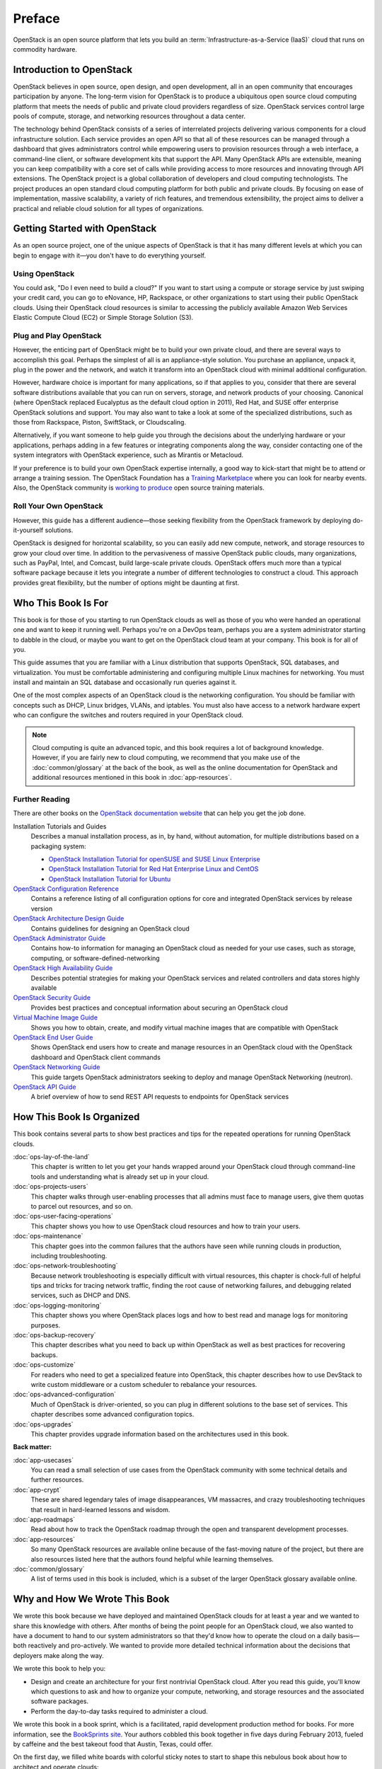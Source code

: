 =======
Preface
=======

OpenStack is an open source platform that lets you build an
:term:`Infrastructure-as-a-Service (IaaS)` cloud that runs on commodity
hardware.

Introduction to OpenStack
~~~~~~~~~~~~~~~~~~~~~~~~~

OpenStack believes in open source, open design, and open development,
all in an open community that encourages participation by anyone. The
long-term vision for OpenStack is to produce a ubiquitous open source
cloud computing platform that meets the needs of public and private
cloud providers regardless of size. OpenStack services control large
pools of compute, storage, and networking resources throughout a data
center.

The technology behind OpenStack consists of a series of interrelated
projects delivering various components for a cloud infrastructure
solution. Each service provides an open API so that all of these
resources can be managed through a dashboard that gives administrators
control while empowering users to provision resources through a web
interface, a command-line client, or software development kits that
support the API. Many OpenStack APIs are extensible, meaning you can
keep compatibility with a core set of calls while providing access to
more resources and innovating through API extensions. The OpenStack
project is a global collaboration of developers and cloud computing
technologists. The project produces an open standard cloud computing
platform for both public and private clouds. By focusing on ease of
implementation, massive scalability, a variety of rich features, and
tremendous extensibility, the project aims to deliver a practical and
reliable cloud solution for all types of organizations.

Getting Started with OpenStack
~~~~~~~~~~~~~~~~~~~~~~~~~~~~~~

As an open source project, one of the unique aspects of OpenStack is
that it has many different levels at which you can begin to engage with
it—you don't have to do everything yourself.

Using OpenStack
---------------

You could ask, "Do I even need to build a cloud?" If you want to start
using a compute or storage service by just swiping your credit card, you
can go to eNovance, HP, Rackspace, or other organizations to start using
their public OpenStack clouds. Using their OpenStack cloud resources is
similar to accessing the publicly available Amazon Web Services Elastic
Compute Cloud (EC2) or Simple Storage Solution (S3).

Plug and Play OpenStack
-----------------------

However, the enticing part of OpenStack might be to build your own
private cloud, and there are several ways to accomplish this goal.
Perhaps the simplest of all is an appliance-style solution. You purchase
an appliance, unpack it, plug in the power and the network, and watch it
transform into an OpenStack cloud with minimal additional configuration.

However, hardware choice is important for many applications, so if that
applies to you, consider that there are several software distributions
available that you can run on servers, storage, and network products of
your choosing. Canonical (where OpenStack replaced Eucalyptus as the
default cloud option in 2011), Red Hat, and SUSE offer enterprise
OpenStack solutions and support. You may also want to take a look at
some of the specialized distributions, such as those from Rackspace,
Piston, SwiftStack, or Cloudscaling.

Alternatively, if you want someone to help guide you through the
decisions about the underlying hardware or your applications, perhaps
adding in a few features or integrating components along the way,
consider contacting one of the system integrators with OpenStack
experience, such as Mirantis or Metacloud.

If your preference is to build your own OpenStack expertise internally,
a good way to kick-start that might be to attend or arrange a training
session. The OpenStack Foundation has a `Training
Marketplace <https://www.openstack.org/marketplace/training>`_ where you
can look for nearby events. Also, the OpenStack community is `working to
produce <https://wiki.openstack.org/wiki/Training-guides>`_ open source
training materials.

Roll Your Own OpenStack
-----------------------

However, this guide has a different audience—those seeking flexibility
from the OpenStack framework by deploying do-it-yourself solutions.

OpenStack is designed for horizontal scalability, so you can easily add
new compute, network, and storage resources to grow your cloud over
time. In addition to the pervasiveness of massive OpenStack public
clouds, many organizations, such as PayPal, Intel, and Comcast, build
large-scale private clouds. OpenStack offers much more than a typical
software package because it lets you integrate a number of different
technologies to construct a cloud. This approach provides great
flexibility, but the number of options might be daunting at first.

Who This Book Is For
~~~~~~~~~~~~~~~~~~~~

This book is for those of you starting to run OpenStack clouds as well
as those of you who were handed an operational one and want to keep it
running well. Perhaps you're on a DevOps team, perhaps you are a system
administrator starting to dabble in the cloud, or maybe you want to get
on the OpenStack cloud team at your company. This book is for all of
you.

This guide assumes that you are familiar with a Linux distribution that
supports OpenStack, SQL databases, and virtualization. You must be
comfortable administering and configuring multiple Linux machines for
networking. You must install and maintain an SQL database and
occasionally run queries against it.

One of the most complex aspects of an OpenStack cloud is the networking
configuration. You should be familiar with concepts such as DHCP, Linux
bridges, VLANs, and iptables. You must also have access to a network
hardware expert who can configure the switches and routers required in
your OpenStack cloud.

.. note::

   Cloud computing is quite an advanced topic, and this book requires a
   lot of background knowledge. However, if you are fairly new to cloud
   computing, we recommend that you make use of the :doc:`common/glossary`
   at the back of the book, as well as the online documentation for OpenStack
   and additional resources mentioned in this book in :doc:`app-resources`.

Further Reading
---------------

There are other books on the `OpenStack documentation
website <https://docs.openstack.org>`_ that can help you get the job
done.

Installation Tutorials and Guides
    Describes a manual installation process, as in, by hand, without
    automation, for multiple distributions based on a packaging system:

    -  `OpenStack Installation Tutorial for openSUSE and SUSE Linux Enterprise
       <https://docs.openstack.org/ocata/install-guide-obs/>`_

    -  `OpenStack Installation Tutorial for Red Hat Enterprise Linux and CentOS
       <https://docs.openstack.org/ocata/install-guide-rdo/>`_

    -  `OpenStack Installation Tutorial for Ubuntu
       <https://docs.openstack.org/ocata/install-guide-ubuntu/>`_

`OpenStack Configuration Reference <https://docs.openstack.org/ocata/config-reference/>`_
    Contains a reference listing of all configuration options for core
    and integrated OpenStack services by release version

`OpenStack Architecture Design Guide <https://docs.openstack.org/arch-design/>`_
    Contains guidelines for designing an OpenStack cloud

`OpenStack Administrator Guide <https://docs.openstack.org/admin-guide/>`_
    Contains how-to information for managing an OpenStack cloud as
    needed for your use cases, such as storage, computing, or
    software-defined-networking

`OpenStack High Availability Guide <https://docs.openstack.org/ha-guide/index.html>`_
    Describes potential strategies for making your OpenStack services
    and related controllers and data stores highly available

`OpenStack Security Guide <https://docs.openstack.org/security-guide/>`_
    Provides best practices and conceptual information about securing an
    OpenStack cloud

`Virtual Machine Image Guide <https://docs.openstack.org/image-guide/>`_
    Shows you how to obtain, create, and modify virtual machine images
    that are compatible with OpenStack

`OpenStack End User Guide <https://docs.openstack.org/user-guide/>`_
    Shows OpenStack end users how to create and manage resources in an
    OpenStack cloud with the OpenStack dashboard and OpenStack client
    commands

`OpenStack Networking Guide <https://docs.openstack.org/ocata/networking-guide/>`_
    This guide targets OpenStack administrators seeking to deploy and
    manage OpenStack Networking (neutron).

`OpenStack API Guide <https://docs.openstack.org/api-quick-start/>`_
    A brief overview of how to send REST API requests to endpoints for
    OpenStack services

How This Book Is Organized
~~~~~~~~~~~~~~~~~~~~~~~~~~

This book contains several parts to show best practices and tips for
the repeated operations for running OpenStack clouds.

:doc:`ops-lay-of-the-land`
    This chapter is written to let you get your hands wrapped around
    your OpenStack cloud through command-line tools and understanding
    what is already set up in your cloud.

:doc:`ops-projects-users`
    This chapter walks through user-enabling processes that all admins
    must face to manage users, give them quotas to parcel out resources,
    and so on.

:doc:`ops-user-facing-operations`
    This chapter shows you how to use OpenStack cloud resources and how
    to train your users.

:doc:`ops-maintenance`
    This chapter goes into the common failures that the authors have
    seen while running clouds in production, including troubleshooting.

:doc:`ops-network-troubleshooting`
    Because network troubleshooting is especially difficult with virtual
    resources, this chapter is chock-full of helpful tips and tricks for
    tracing network traffic, finding the root cause of networking
    failures, and debugging related services, such as DHCP and DNS.

:doc:`ops-logging-monitoring`
    This chapter shows you where OpenStack places logs and how to best
    read and manage logs for monitoring purposes.

:doc:`ops-backup-recovery`
    This chapter describes what you need to back up within OpenStack as
    well as best practices for recovering backups.

:doc:`ops-customize`
    For readers who need to get a specialized feature into OpenStack,
    this chapter describes how to use DevStack to write custom
    middleware or a custom scheduler to rebalance your resources.

:doc:`ops-advanced-configuration`
    Much of OpenStack is driver-oriented, so you can plug in different
    solutions to the base set of services. This chapter describes some
    advanced configuration topics.

:doc:`ops-upgrades`
    This chapter provides upgrade information based on the architectures
    used in this book.

**Back matter:**

:doc:`app-usecases`
    You can read a small selection of use cases from the OpenStack
    community with some technical details and further resources.

:doc:`app-crypt`
    These are shared legendary tales of image disappearances, VM
    massacres, and crazy troubleshooting techniques that result in
    hard-learned lessons and wisdom.

:doc:`app-roadmaps`
    Read about how to track the OpenStack roadmap through the open and
    transparent development processes.

:doc:`app-resources`
    So many OpenStack resources are available online because of the
    fast-moving nature of the project, but there are also resources
    listed here that the authors found helpful while learning
    themselves.

:doc:`common/glossary`
    A list of terms used in this book is included, which is a subset of
    the larger OpenStack glossary available online.

Why and How We Wrote This Book
~~~~~~~~~~~~~~~~~~~~~~~~~~~~~~

We wrote this book because we have deployed and maintained OpenStack
clouds for at least a year and we wanted to share this knowledge with
others. After months of being the point people for an OpenStack cloud,
we also wanted to have a document to hand to our system administrators
so that they'd know how to operate the cloud on a daily basis—both
reactively and pro-actively. We wanted to provide more detailed
technical information about the decisions that deployers make along the
way.

We wrote this book to help you:

-  Design and create an architecture for your first nontrivial OpenStack
   cloud. After you read this guide, you'll know which questions to ask
   and how to organize your compute, networking, and storage resources
   and the associated software packages.

-  Perform the day-to-day tasks required to administer a cloud.

We wrote this book in a book sprint, which is a facilitated, rapid
development production method for books. For more information, see the
`BookSprints site <https://www.booksprints.net/>`_. Your authors cobbled
this book together in five days during February 2013, fueled by caffeine
and the best takeout food that Austin, Texas, could offer.

On the first day, we filled white boards with colorful sticky notes to
start to shape this nebulous book about how to architect and operate
clouds:

.. figure:: figures/osog_00in01.png
   :figwidth: 100%

We wrote furiously from our own experiences and bounced ideas between
each other. At regular intervals we reviewed the shape and organization
of the book and further molded it, leading to what you see today.

The team includes:

Tom Fifield
    After learning about scalability in computing from particle physics
    experiments, such as ATLAS at the Large Hadron Collider (LHC) at
    CERN, Tom worked on OpenStack clouds in production to support the
    Australian public research sector. Tom currently serves as an
    OpenStack community manager and works on OpenStack documentation in
    his spare time.

Diane Fleming
    Diane works on the OpenStack API documentation tirelessly. She
    helped out wherever she could on this project.

Anne Gentle
    Anne is the documentation coordinator for OpenStack and also served
    as an individual contributor to the Google Documentation Summit in
    2011, working with the Open Street Maps team. She has worked on book
    sprints in the past, with FLOSS Manuals’ Adam Hyde facilitating.
    Anne lives in Austin, Texas.

Lorin Hochstein
    An academic turned software-developer-slash-operator, Lorin worked
    as the lead architect for Cloud Services at Nimbis Services, where
    he deploys OpenStack for technical computing applications. He has
    been working with OpenStack since the Cactus release. Previously, he
    worked on high-performance computing extensions for OpenStack at
    University of Southern California's Information Sciences Institute
    (USC-ISI).

Adam Hyde
    Adam facilitated this book sprint. He also founded the book sprint
    methodology and is the most experienced book-sprint facilitator
    around. See `BookSprints <https://www.booksprints.net>`_ for more
    information. Adam founded FLOSS Manuals—a community of some 3,000
    individuals developing Free Manuals about Free Software. He is also the
    founder and project manager for Booktype, an open source project for
    writing, editing, and publishing books online and in print.

Jonathan Proulx
    Jon has been piloting an OpenStack cloud as a senior technical
    architect at the MIT Computer Science and Artificial Intelligence
    Lab for his researchers to have as much computing power as they
    need. He started contributing to OpenStack documentation and
    reviewing the documentation so that he could accelerate his
    learning.

Everett Toews
    Everett is a developer advocate at Rackspace making OpenStack and
    the Rackspace Cloud easy to use. Sometimes developer, sometimes
    advocate, and sometimes operator, he's built web applications,
    taught workshops, given presentations around the world, and deployed
    OpenStack for production use by academia and business.

Joe Topjian
    Joe has designed and deployed several clouds at Cybera, a nonprofit
    where they are building e-infrastructure to support entrepreneurs
    and local researchers in Alberta, Canada. He also actively maintains
    and operates these clouds as a systems architect, and his
    experiences have generated a wealth of troubleshooting skills for
    cloud environments.

OpenStack community members
    Many individual efforts keep a community book alive. Our community
    members updated content for this book year-round. Also, a year after
    the first sprint, Jon Proulx hosted a second two-day mini-sprint at
    MIT with the goal of updating the book for the latest release. Since
    the book's inception, more than 30 contributors have supported this
    book. We have a tool chain for reviews, continuous builds, and
    translations. Writers and developers continuously review patches,
    enter doc bugs, edit content, and fix doc bugs. We want to recognize
    their efforts!

    The following people have contributed to this book: Akihiro Motoki,
    Alejandro Avella, Alexandra Settle, Andreas Jaeger, Andy McCallum,
    Benjamin Stassart, Chandan Kumar, Chris Ricker, David Cramer, David
    Wittman, Denny Zhang, Emilien Macchi, Gauvain Pocentek, Ignacio
    Barrio, James E. Blair, Jay Clark, Jeff White, Jeremy Stanley, K
    Jonathan Harker, KATO Tomoyuki, Lana Brindley, Laura Alves, Lee Li,
    Lukasz Jernas, Mario B. Codeniera, Matthew Kassawara, Michael Still,
    Monty Taylor, Nermina Miller, Nigel Williams, Phil Hopkins, Russell
    Bryant, Sahid Orentino Ferdjaoui, Sandy Walsh, Sascha Peilicke, Sean
    M. Collins, Sergey Lukjanov, Shilla Saebi, Stephen Gordon, Summer
    Long, Uwe Stuehler, Vaibhav Bhatkar, Veronica Musso, Ying Chun
    "Daisy" Guo, Zhengguang Ou, and ZhiQiang Fan.

How to Contribute to This Book
~~~~~~~~~~~~~~~~~~~~~~~~~~~~~~

The genesis of this book was an in-person event, but now that the book
is in your hands, we want you to contribute to it. OpenStack
documentation follows the coding principles of iterative work, with bug
logging, investigating, and fixing. We also store the source content on
GitHub and invite collaborators through the OpenStack Gerrit
installation, which offers reviews. For the O'Reilly edition of this
book, we are using the company's Atlas system, which also stores source
content on GitHub and enables collaboration among contributors.

Learn more about how to contribute to the OpenStack docs at `OpenStack
Documentation Contributor
Guide <https://docs.openstack.org/doc-contrib-guide/>`_.

If you find a bug and can't fix it or aren't sure it's really a doc bug,
log a bug in `
Storyboard <https://storyboard.openstack.org/#!/project/openstack/operations-guide>`_. You can assign the bug to yourself if you know how to
fix it. Also, a member of the OpenStack operations-doc team can triage the doc
bug.
